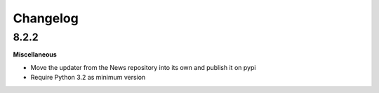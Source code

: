 .. :changelog:

Changelog
---------

8.2.2
+++++

**Miscellaneous**

- Move the updater from the News repository into its own and publish it on pypi
- Require Python 3.2 as minimum version